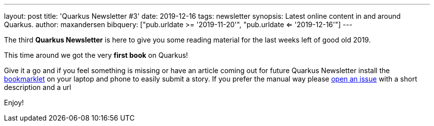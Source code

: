 ---
layout: post
title: 'Quarkus Newsletter #3'
date: 2019-12-16
tags: newsletter
synopsis: Latest online content in and around Quarkus.
author: maxandersen
bibquery: ["pub.urldate >= '2019-11-20'", "pub.urldate <= '2019-12-16'"]
---

The third *Quarkus Newsletter* is here to give you some reading material for the last weeks left of good old 2019. 

This time around we got the very *first book* on Quarkus!

Give it a go and if you feel something is missing or have an article coming out for future Quarkus Newsletter install the https://github.com/maxandersen/url2quarkuspub[bookmarklet] on your laptop and phone to easily submit a story. If you prefer the manual way please https://github.com/quarkusio/quarkusio.github.io/issues[open an issue] with a short description and a url

Enjoy!

